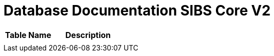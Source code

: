 = Database Documentation SIBS Core V2

//Berisi dokumentasi database yang digunakan di dalam sistem, seperti daftar tabel dan gambar ERD beserta penjelasannya.

[cols="40%,60%",frame=all, grid=all]
|===
^.^h|*Table Name* 
^.^h|*Description*

|
|
|===
